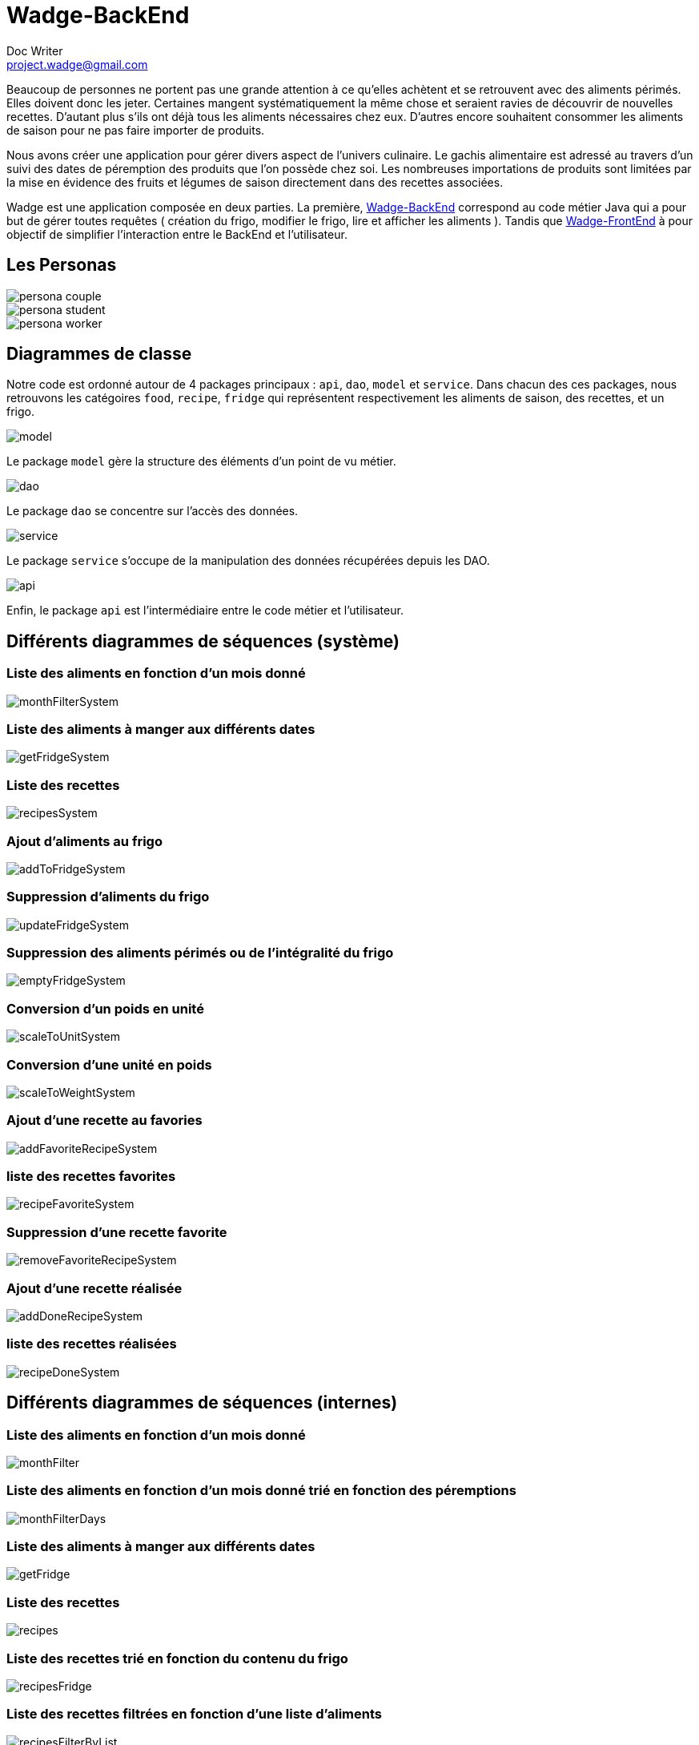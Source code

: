 = Wadge-BackEnd
Doc Writer <project.wadge@gmail.com>

Beaucoup de personnes ne portent pas une grande attention à ce qu’elles achètent et se retrouvent avec des aliments périmés. Elles doivent donc les jeter. Certaines mangent systématiquement la même chose et seraient ravies de découvrir de nouvelles recettes.
D’autant plus s’ils ont déjà tous les aliments nécessaires chez eux. D’autres encore souhaitent consommer les aliments de saison pour ne pas faire importer de produits.

Nous avons créer une application pour gérer divers aspect de l’univers culinaire. Le gachis alimentaire est adressé au travers d’un suivi des dates de péremption des produits que l’on possède chez soi. Les nombreuses importations de produits sont limitées par la mise en évidence des fruits et légumes de saison directement dans des recettes associées.

Wadge est une application composée en deux parties. La première, 
link:https://github.com/RomainVacheret/Wadge-BackEnd[Wadge-BackEnd] correspond au code métier Java qui a pour but de gérer toutes requêtes ( création du frigo, modifier le frigo, lire et afficher les aliments ). Tandis que 
link:https://github.com/RomainVacheret/Wadge-FrontEnd[Wadge-FrontEnd] à pour objectif de simplifier l'interaction entre le BackEnd et l'utilisateur.

== Les Personas
image::./img/personas/persona-couple.png[]
image::./img/personas/persona-student.png[]
image::./img/personas/persona-worker.png[]
== Diagrammes de classe

Notre code est ordonné autour de 4 packages principaux : `api`, `dao`, `model` et `service`. 
Dans chacun des ces packages, nous retrouvons les catégoires `food`, `recipe`, `fridge` qui représentent respectivement les aliments de saison, des recettes, et un frigo.

image::./diagram/out/model.png[]
Le package `model` gère la structure des éléments d'un point de vu métier.

image::./diagram/out/dao.png[]
Le package `dao` se concentre sur l'accès des données.

image::./diagram/out/service.png[]
Le package `service` s'occupe de la manipulation des données récupérées depuis les DAO.

image::./diagram/out/api.png[]
Enfin, le package `api` est l'intermédiaire entre le code métier et l'utilisateur.

== Différents diagrammes de séquences (système)
=== Liste des aliments en fonction d'un mois donné
image::./diagram/out/monthFilterSystem.svg[]
=== Liste des aliments à manger aux différents dates
image::./diagram/out/getFridgeSystem.svg[]
=== Liste des recettes
image::./diagram/out/recipesSystem.svg[]
=== Ajout d'aliments au frigo
image::./diagram/out/addToFridgeSystem.svg[]
=== Suppression d'aliments du frigo
image::./diagram/out/updateFridgeSystem.svg[]
=== Suppression des aliments périmés ou de l'intégralité du frigo
image::./diagram/out/emptyFridgeSystem.svg[]
=== Conversion d'un poids en unité
image::./diagram/out/scaleToUnitSystem.svg[]
=== Conversion d'une unité en poids
image::./diagram/out/scaleToWeightSystem.svg[]
=== Ajout d'une recette au favories
image::./diagram/out/addFavoriteRecipeSystem.svg[]
=== liste des recettes favorites
image::./diagram/out/recipeFavoriteSystem.svg[]
=== Suppression d'une recette favorite
image::./diagram/out/removeFavoriteRecipeSystem.svg[]
=== Ajout d'une recette réalisée
image::./diagram/out/addDoneRecipeSystem.svg[]
=== liste des recettes réalisées
image::./diagram/out/recipeDoneSystem.svg[]

== Différents diagrammes de séquences (internes)

=== Liste des aliments en fonction d'un mois donné
image::./diagram/out/monthFilter.svg[]
=== Liste des aliments en fonction d'un mois donné trié en fonction des péremptions
image::./diagram/out/monthFilterDays.svg[]
=== Liste des aliments à manger aux différents dates
image::./diagram/out/getFridge.svg[]
=== Liste des recettes
image::./diagram/out/recipes.svg[]
=== Liste des recettes trié en fonction du contenu du frigo
image::./diagram/out/recipesFridge.svg[]
=== Liste des recettes filtrées en fonction d'une liste d'aliments
image::./diagram/out/recipesFilterByList.svg[]
=== Liste des recettes récupérées depuis Marmiton
image::./diagram/out/recipesSearch.svg[]
=== Ajout d'aliments au frigo
image::./diagram/out/addToFridge.svg[]
=== Suppression d'aliemnt du frigo
image::./diagram/out/updateFridge.svg[]
=== Ajout d'une recette au favories
image::./diagram/out/addFavoriteRecipe.svg[]
=== liste des recettes favorites
image::./diagram/out/recipeFavorites.svg[]
=== Suppression d'une recette favorite
image::./diagram/out/removeFavoriteRecipe.svg[]
=== Ajout d'une recette realisee
image::./diagram/out/addDoneRecipe.svg[]
=== liste des recettes réalisées
image::./diagram/out/recipeDone.svg[]
=== Suppression d'aliment du frigo
image::./diagram/out/updateFridge.svg[]
=== Ajout d'une balance de conversion
image::./diagram/out/scale.svg[]

== Repartition du travail
*_Fanny Lourioux:_*

Durant le projet je me suis occupée de l'affichage du site : barre de navigation, organisation des fruits et légumes en onglets, affichage des recettes (en accordéon), pas à pas des recettes (stepper)

Ce semestre j’ai travaillé essentiellement le front. En effet j’ai pris pas mal de temps pour harmoniser et organiser le visuel et l’interface graphique. (Harmonisation des couleurs, ajout d’icônes...)

J’ai travaillé au début sur la suppression des aliments dans le frigo (back avec Romain), pour laquelle nous avons eu du mal au premier semestre.

J’ai aussi travaillé sur l’affichage pas à pas des recettes, et la sélection des ingrédients utilisés (avec Trystan). Ainsi que la gestion des aliments possédés dans les ingrédients des recettes (front et back), j’ai ensuite travaillé avec Trystan sur cette même feature (front et back) afin de l’améliorer après avoir travaillé sur la gestion des unités avec Romain (recherche du poids des ingrédients + modification du JSON). Enfin j’ai travaillé sur la balance du site (front).

J’ai réalisé quelques tests et j’ai aussi travaillé sur les diagrammes. De plus j’ai résolu certains bugs notamment l’ajout en favoris qui se faisait à chaque fois qu’on cliquait sur une recette.


*_Trystan Roches:_*

Pour cette partie du Projet j’ai réalisé deux fonctionnalités principales.  

La première consistait à rediriger après les étapes d’une recette l’utilisateur vers le frigo puis de lui afficher les aliments qu’il avait coché pendant sa recette. Cela permet à l’utilisateur de ne pas les oublier et d’enlever la bonne quantité de chaque aliment de son frigo.

La deuxième consistait à afficher les aliments d’une recette en couleur, en fonction du frigo. Si l’aliment est présent en quantité suffisante il apparait « vert ». S’il est présent mais en quantité insuffisante il sera « orange », s’il n’est pas présent dans le frigo il est « rouge » et enfin s’il n’est pas traité comme un aliment du site il est « noir » (défaut).

En plus de ses fonctionnalités j’ai aidé Fanny Lourioux sur la réalisation des étapes d’une recette (la recette est coupée en étape, il faut appuyer sur un bouton pour passer d’une étape à l’autre) surtout sur l’aspect Front.

J’ai aussi réalisé quelques modifications moins importantes comme l’aspect de chaque page plus ergonomique avec des titres centrées et en couleurs. Ainsi que l’ajout d’un bouton sticky dans la page Ajout au frigo (le bouton ne reste plus en haut il « suit » l’utilisateur). J’ai aussi réalisé avec Fanny Lourioux une barre de recherche d’aliments dans la page des recettes qui sera ensuite réutilisée pour la recherche sur Marmiton. J'ai automatisé la réalisation des recettes (avant l’utilisateur devait appuyer sur un bouton pour ajputer chaque recette en tant que "réalisée").

En plus de ces fonctionnalités j’ai résolu quelques Bugs comme la redirection entre la page des recettes et des étapes ou encore la modification du scrapper de Marmiton (car le site avait changé de forme). Et j'ai fait des tests des controllers et des Dao (ex: dans la classe JsonSpecificRecipeDaoTest pour s'assurer du type de retour des fonctionnalités getDoneRecipes (recettes réalisés) et getFavoriteRecipe (recettes favoris)).

*_Maodo Laba Sow :_*

Tout au long du projet j’ai effectué ces taches suivantes :
J’ai ajouté une barre de recherche pour rechercher des aliments à ajouter dans le frigo
.Barre de recherche pour rechercher des recettes en fonction de nombre de personnes 
.Récupération des recettes externes à partir du site marmiton
.Ajout des recettes favorites
.Ajout des recettes réalisées

*_Romain Vacheret :_*

Ce semestre j'ai travaillé sur différents éléments, le principal est le tri de recettes. En effet cette feature est celle qui m'a demandé le plus de travail. Une fois qu'une liste de recettes est présentée à l'utilisateur, celui-ci a plusieurs options de tri. Celles-ci sont : le contenu du frigo, la difficulté de réalisation, la note attribuée par les utilisateurs, le nombre d'ingrédients et le nombre d'unités d'aliments. Toutes ne sont pas de simples tris, certaines éliminent les éléments n'étant pas intéressants. Par exemple, si l'utilisateur choisit le tri en fonction du contenu de son frigo, toutes les recettes n'ayant aucun aliments en commun avec celui-ci ne sont pas affichées.

Plus haut, j'ai mentionné le nombre d'unités d'aliments. C'est également une feature dont je me suis occupé. Pour être plus précis, il s'agit d'uniformiser les différentes unités utilisées dans des recettes provenant de diverses sources. Parfois, les quantités sont données par unité (une tomate, deux carottes...), parfois il s'agit d'unités de mesure telles que le gramme ou le kilogramme. Nous avons donc mis en place un sytème de conversion permetant à l'utilisateur de mieux s'y retrouver.

Egalement mentionné précédement, le frigo de l'utilisateur. Celui-ci peut y ajouter ou supprimer des unités d'aliments (une fois de plus, la conversion permet de faciliter l'utilisation des différentes features). Ce frigo a majoritairement été réalisé lors du premier semestre. Au second, j'ai ajouté une feature essentielle qui est la suppression, qui n'était pas disponible au préalable. J'ai également fait un ajout mineur au frigo, deux boutons permettant de supprimer en une seule fois l'ensemble des aliments périmés ou bien de tous les aliments du frigo.

Enfin, la dernière feature majeure que j'ai réalisé est une liste de course. Une fois une recette choisie, l'utilisateur peut regarder quels sont les aliments lui manquant et les ajouter à sa liste de course. Il peut ensuite aller la consulter sur une page séparée et supprimer les aliments achetés au fur et à mesure.

Je précise qu'à l'exception de la gestion des unités dans l'application pour laquelle je n'ai fait que le back end, les autres features ont été réalisées en intégralité.
J'ai également apporté mon aide pour la réalisation de diverses autres features ou résolution de bugs.

Pour la partie de tests, j'ai ajouté des tests unitaires sur le back end au fur et à mesure de la progression de l'application. Pour la partie front end, j'ai réalisé l'ensemble des tests. Contrairement au back end, ceux-ci sont des tests d'intégrations utilisant donc les résultats reçus du serveur. De même que les tests unitaires, j'ai mise à jour la documentation (diagrammes de classe et de séquence entre autres) tout à long du projet.